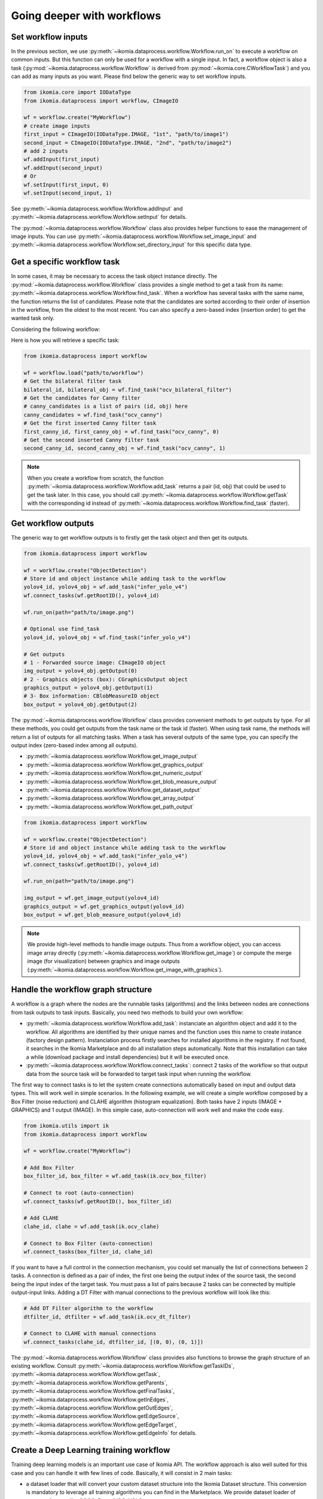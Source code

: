 Going deeper with workflows
===========================


Set workflow inputs
-------------------

In the previous section, we use :py:meth:`~ikomia.dataprocess.workflow.Workflow.run_on` to execute a workflow on common inputs. 
But this function can only be used for a workflow with a single input. In fact, a workflow object is also a task 
(:py:mod:`~ikomia.dataprocess.workflow.Workflow` is derived from :py:mod:`~ikomia.core.CWorkflowTask`) and you can add as many inputs as you want. 
Please find below the generic way to set workflow inputs.

.. code-block:: python

    from ikomia.core import IODataType
    from ikomia.dataprocess import workflow, CImageIO

    wf = workflow.create("MyWorkflow")
    # create image inputs
    first_input = CImageIO(IODataType.IMAGE, "1st", "path/to/image1")
    second_input = CImageIO(IODataType.IMAGE, "2nd", "path/to/image2")
    # add 2 inputs
    wf.addInput(first_input)
    wf.addInput(second_input)
    # Or
    wf.setInput(first_input, 0)
    wf.setInput(second_input, 1)

See :py:meth:`~ikomia.dataprocess.workflow.Workflow.addInput` and :py:meth:`~ikomia.dataprocess.workflow.Workflow.setInput` for details.

The :py:mod:`~ikomia.dataprocess.workflow.Workflow` class also provides helper functions to ease the management of image inputs. You can use 
:py:meth:`~ikomia.dataprocess.workflow.Workflow.set_image_input` and :py:meth:`~ikomia.dataprocess.workflow.Workflow.set_directory_input` 
for this specific data type.


Get a specific workflow task
----------------------------

In some cases, it may be necessary to access the task object instance directly. The :py:mod:`~ikomia.dataprocess.workflow.Workflow` class provides 
a single method to get a task from its name: :py:meth:`~ikomia.dataprocess.workflow.Workflow.find_task`. When a workflow has several tasks with the 
same name, the function returns the list of candidates. Please note that the candidates are sorted according to their order of insertion in the workflow, 
from the oldest to the most recent. You can also specify a zero-based index (insertion order) to get the wanted task only.

Considering the following workflow:

.. image:: _static/workflow_example1.jpg

Here is how you will retrieve a specific task:

.. code-block:: python

    from ikomia.dataprocess import workflow

    wf = workflow.load("path/to/workflow")
    # Get the bilateral filter task
    bilateral_id, bilateral_obj = wf.find_task("ocv_bilateral_filter")
    # Get the candidates for Canny filter
    # canny_candidates is a list of pairs (id, obj) here
    canny_candidates = wf.find_task("ocv_canny")
    # Get the first inserted Canny filter task
    first_canny_id, first_canny_obj = wf.find_task("ocv_canny", 0)
    # Get the second inserted Canny filter task
    second_canny_id, second_canny_obj = wf.find_task("ocv_canny", 1)

.. note::
    When you create a workflow from scratch, the function :py:meth:`~ikomia.dataprocess.workflow.Workflow.add_task` returns a pair (id, obj) that could be used 
    to get the task later. In this case, you should call :py:meth:`~ikomia.dataprocess.workflow.Workflow.getTask` with the corresponding id instead of 
    :py:meth:`~ikomia.dataprocess.workflow.Workflow.find_task` (faster).


Get workflow outputs
--------------------

The generic way to get workflow outputs is to firstly get the task object and then get its outputs.

.. code-block:: python

    from ikomia.dataprocess import workflow

    wf = workflow.create("ObjectDetection")
    # Store id and object instance while adding task to the workflow
    yolov4_id, yolov4_obj = wf.add_task("infer_yolo_v4")
    wf.connect_tasks(wf.getRootID(), yolov4_id)

    wf.run_on(path="path/to/image.png")

    # Optional use find_task
    yolov4_id, yolov4_obj = wf.find_task("infer_yolo_v4")

    # Get outputs
    # 1 - Forwarded source image: CImageIO object
    img_output = yolov4_obj.getOutput(0)
    # 2 - Graphics objects (box): CGraphicsOutput object
    graphics_output = yolov4_obj.getOutput(1)
    # 3- Box information: CBlobMeasureIO object
    box_output = yolov4_obj.getOutput(2)

The :py:mod:`~ikomia.dataprocess.workflow.Workflow` class provides convenient methods to get outputs by type. For all these methods, 
you could get outputs from the task name or the task id (faster). When using task name, the methods will return a list of outputs for all matching 
tasks. When a task has several outputs of the same type, you can specify the output index (zero-based index among all outputs).

- :py:meth:`~ikomia.dataprocess.workflow.Workflow.get_image_output`
- :py:meth:`~ikomia.dataprocess.workflow.Workflow.get_graphics_output`
- :py:meth:`~ikomia.dataprocess.workflow.Workflow.get_numeric_output`
- :py:meth:`~ikomia.dataprocess.workflow.Workflow.get_blob_measure_output`
- :py:meth:`~ikomia.dataprocess.workflow.Workflow.get_dataset_output`
- :py:meth:`~ikomia.dataprocess.workflow.Workflow.get_array_output`
- :py:meth:`~ikomia.dataprocess.workflow.Workflow.get_path_output`

.. code-block:: python

    from ikomia.dataprocess import workflow

    wf = workflow.create("ObjectDetection")
    # Store id and object instance while adding task to the workflow
    yolov4_id, yolov4_obj = wf.add_task("infer_yolo_v4")
    wf.connect_tasks(wf.getRootID(), yolov4_id)

    wf.run_on(path="path/to/image.png")

    img_output = wf.get_image_output(yolov4_id)
    graphics_output = wf.get_graphics_output(yolov4_id)
    box_output = wf.get_blob_measure_output(yolov4_id)

.. note::
    We provide high-level methods to handle image outputs. Thus from a workflow object, you can access image array directly  
    (:py:meth:`~ikomia.dataprocess.workflow.Workflow.get_image`) or compute the merge image (for visualization) between graphics and image 
    outputs (:py:meth:`~ikomia.dataprocess.workflow.Workflow.get_image_with_graphics`).


Handle the workflow graph structure
-----------------------------------

A workflow is a graph where the nodes are the runnable tasks (algorithms) and the links between nodes are connections from task outputs to task inputs.
Basically, you need two methods to build your own workflow:

- :py:meth:`~ikomia.dataprocess.workflow.Workflow.add_task`: instanciate an algorithm object and add it to the workflow. All algorithms are identified by their unique names and the function uses this name to create instance (factory design pattern). Instanciation process firstly searches for installed algorithms in the registry. If not found, it searches in the Ikomia Marketplace and do all installation steps automatically. Note that this installation can take a while (download package and install dependencies) but it will be executed once.
- :py:meth:`~ikomia.dataprocess.workflow.Workflow.connect_tasks`: connect 2 tasks of the workflow so that output data from the source task will be forwarded to target task input when running the workflow.

The first way to connect tasks is to let the system create connections automatically based on input and output data types. This will work well in simple scenarios. 
In the following example, we will create a simple workflow composed by a Box Filter (noise reduction) and CLAHE algorithm (histogram equalization). Both tasks have 
2 inputs (IMAGE + GRAPHICS) and 1 output (IMAGE). In this simple case, auto-connection will work well and make the code easy.

.. code-block:: python

    from ikomia.utils import ik
    from ikomia.dataprocess import workflow

    wf = workflow.create("MyWorkflow")

    # Add Box Filter
    box_filter_id, box_filter = wf.add_task(ik.ocv_box_filter)

    # Connect to root (auto-connection)
    wf.connect_tasks(wf.getRootID(), box_filter_id)

    # Add CLAHE
    clahe_id, clahe = wf.add_task(ik.ocv_clahe)

    # Connect to Box Filter (auto-connection)
    wf.connect_tasks(box_filter_id, clahe_id)

If you want to have a full control in the connection mechanism, you could set manually the list of connections between 2 tasks. A connection is defined as a pair of index, 
the first one being the output index of the source task, the second being the input index of the target task. You must pass a list of pairs because 2 tasks can be connected 
by multiple output-input links. Adding a DT Filter with manual connections to the previous workflow will look like this:

.. code-block:: python

    # Add DT Filter algorithm to the workflow
    dtfilter_id, dtfilter = wf.add_task(ik.ocv_dt_filter)

    # Connect to CLAHE with manual connections
    wf.connect_tasks(clahe_id, dtfilter_id, [(0, 0), (0, 1)])

The :py:mod:`~ikomia.dataprocess.workflow.Workflow` class provides also functions to browse the graph structure of an existing workflow. Consult 
:py:meth:`~ikomia.dataprocess.workflow.Workflow.getTaskIDs`, :py:meth:`~ikomia.dataprocess.workflow.Workflow.getTask`, 
:py:meth:`~ikomia.dataprocess.workflow.Workflow.getParents`, :py:meth:`~ikomia.dataprocess.workflow.Workflow.getFinalTasks`, 
:py:meth:`~ikomia.dataprocess.workflow.Workflow.getInEdges`, :py:meth:`~ikomia.dataprocess.workflow.Workflow.getOutEdges`, 
:py:meth:`~ikomia.dataprocess.workflow.Workflow.getEdgeSource`, :py:meth:`~ikomia.dataprocess.workflow.Workflow.getEdgeTarget`, 
:py:meth:`~ikomia.dataprocess.workflow.Workflow.getEdgeInfo` for details.


Create a Deep Learning training workflow
----------------------------------------

Training deep learning models is an important use case of Ikomia API. The workflow approach is also well suited for this case and you can handle it 
with few lines of code. Basically, it will consist in 2 main tasks:

- a dataset loader that will convert your custom dataset structure into the Ikomia Dataset structure. This conversion is mandatory to leverage all training algorithms you can find in the Marketplace. We provide dataset loader of common formats like COCO, PascalVOC, YOLO...
- a training algorithm. You will find various algorithms in the Marketplace for classification, object detection, segmentation...

Here is an example of a training workflow for a YOLOv4 model and a custom dataset in YOLO format (grapes detection):

.. code-block:: python

    from ikomia.utils import ik
    from ikomia.dataprocess import workflow
    from ikomia.dnn import start_monitoring

    wf = workflow.create("MyTrainingWorkflow")

    # Add dataset loader for grapes dataset
    # No need to connect dataset loader task to root node as it does not need workflow input
    wgisd_id, wgisd = wf.add_task("dataset_wgisd")
    dataset_params = {
        ik.dataset_wgisd_param.data_folder_path: "path/to/data/folder",
        ik.dataset_wgisd_param.class_file_path: "path/to/class/file.txt" 
    }
    wf.set_parameters(dataset_params, task_id=wgisd_id)

    # Add YOLO training algorithm
    yolo_id, yolo = wf.add_task(ik.train_yolo)
    yolo_params = { ik.train_yolo_param.model: "yolov4" }
    wf.set_parameters(yolo_params, task_id=yolo_id)
    wf.connect_tasks(wgisd_id, yolo_id)

    # Start MLflow and Tensorboard
    start_monitoring()

    # Start training
    wf.run()

.. note::
    Ikomia API integrates MLflow and Tensorboard for training monitoring. Depending on the algorithm implementation, 
    you will have access to metrics, parameters, artifacts in MLflow or Tensorboard or both. 
    
.. important::
    If you need a model not present in the Marketplace, it is quiet easy to port your prefered model in Ikomia ecosystem. 
    Documentation can be found :doc:`here <index_plugin>` and :doc:`here <plugin_task>`.


Working with video
------------------

At this time, we do not offer high level API to handle videos and streams. On the other hand, it is very simple to 
run a workflow on each frame acquired by a third-party video library. Here is an example with OpenCV:

.. code-block::

    from ikomia.utils import ik
    from ikomia.dataprocess import workflow
    import cv2

    # Initializing stream capture
    cap = cv2.VideoCapture(0)

    # Build workflow
    wf = workflow.create("MyVideoWorkflow")
    clahe_id, clahe = wf.add_task(ik.ocv_clahe)
    wf.connect_tasks(wf.getRootID(), clahe_id)
    canny_id, canny = wf.add_task(ik.ocv_canny)
    wf.connect_tasks(clahe_id, canny_id)

    while True:
        ret, img = cap.read()
        # Execute on current frame
        wf.run_on(array=img)
        res_img = wf.get_image(canny_id, 0)
        cv2.imshow("Result", res_img)

        if cv2.waitKey(1) == 27:
            break

    cv2.destroyAllWindows()


Get workflow time metrics
-------------------------

Ikomia API provides functions to get executing time of a workflow, globally and at task level.

Get the total time (:py:meth:`~ikomia.dataprocess.workflow.Workflow.getTotalElapsedTime`):

.. code-block::

    from ikomia.dataprocess import workflow

    wf = workflow.load("path/to/workflow.json")
    wf.set_image_input(path="path/to/image.png")
    wf.run()

    # Executing time in ms
    time_ms = wf.getTotalElapsedTime()

Get executing time for each task 
(:py:meth:`~ikomia.core.pycore.CWorkflowTask.getElapsedTime` and 
:py:meth:`~ikomia.dataprocess.workflow.Workflow.getElapsedTimeTo`):

.. code-block::

    from ikomia.dataprocess import workflow

    wf = workflow.load("path/to/workflow.json")
    wf.set_image_input(path="path/to/image.png")
    wf.run()

    ids = wf.getTaskIDs()
    for task_id in ids:
        task = wf.getTask(task_id)
        time_ms = task.getElapsedTime()
        time_to_ms = wf.getElapsedTimeTo(task_id)

You can also get all metrics in a dict structure (:py:meth:`~ikomia.dataprocess.workflow.Workflow.get_time_metrics`):

.. code-block::

    from ikomia.dataprocess import workflow

    wf = workflow.load("path/to/workflow.json")
    wf.set_image_input(path="path/to/image.png")
    wf.run()
    metrics = wf.get_time_metrics()
